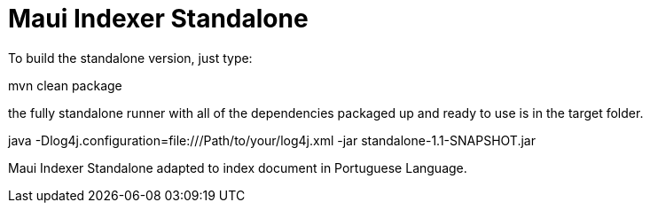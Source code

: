= Maui Indexer Standalone

To build the standalone version, just type:

mvn clean package

the fully standalone runner with all of the dependencies packaged up and ready to use is in the target folder.

java -Dlog4j.configuration=file:///Path/to/your/log4j.xml -jar standalone-1.1-SNAPSHOT.jar

Maui Indexer Standalone adapted to index document in Portuguese Language.
